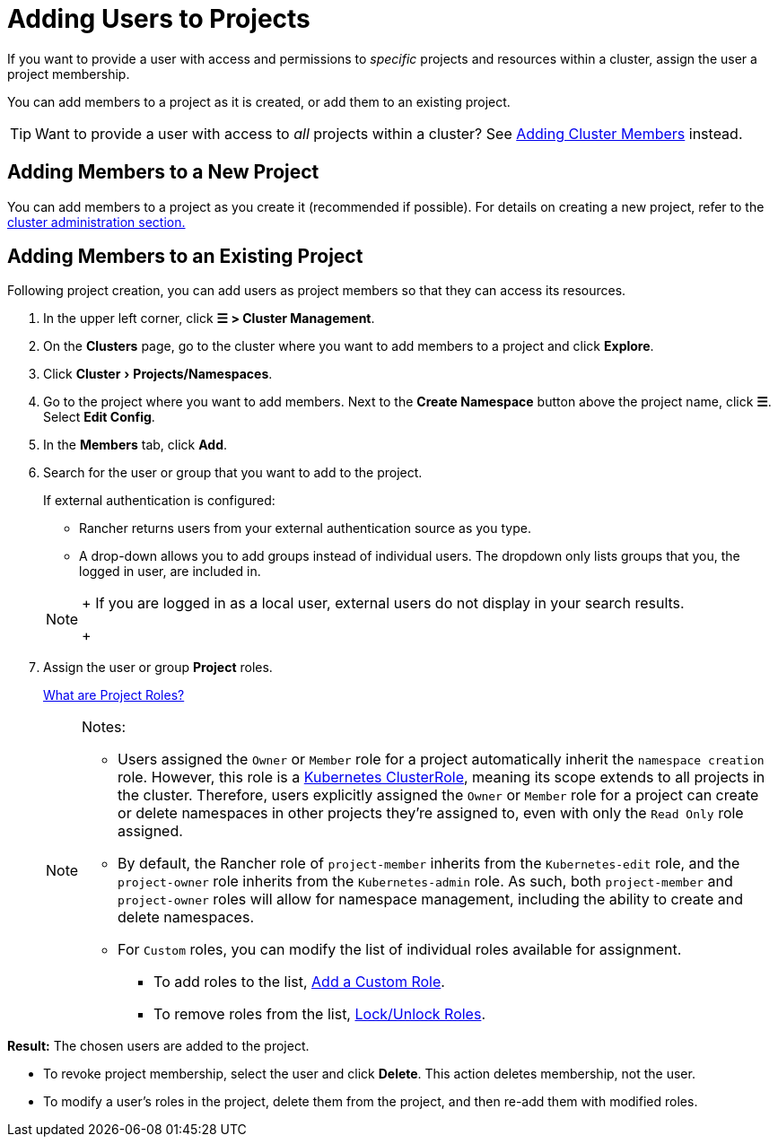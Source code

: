 = Adding Users to Projects
:experimental:

If you want to provide a user with access and permissions to _specific_ projects and resources within a cluster, assign the user a project membership.

You can add members to a project as it is created, or add them to an existing project.

[TIP]
====

Want to provide a user with access to _all_ projects within a cluster? See xref:authn-and-authz/manage-role-based-access-control-rbac/cluster-and-project-roles.adoc[Adding Cluster Members] instead.
====


== Adding Members to a New Project

You can add members to a project as you create it (recommended if possible). For details on creating a new project, refer to the xref:../../cluster-admin/manage-clusters/projects-and-namespaces.adoc[cluster administration section.]

== Adding Members to an Existing Project

Following project creation, you can add users as project members so that they can access its resources.

. In the upper left corner, click *☰ > Cluster Management*.
. On the *Clusters* page, go to the cluster where you want to add members to a project and click *Explore*.
. Click menu:Cluster[Projects/Namespaces].
. Go to the project where you want to add members. Next to the *Create Namespace* button above the project name, click *☰*. Select *Edit Config*.
. In the *Members* tab, click *Add*.
. Search for the user or group that you want to add to the project.
+
If external authentication is configured:

 ** Rancher returns users from your external authentication source as you type.
 ** A drop-down allows you to add groups instead of individual users. The dropdown only lists groups that you, the logged in user, are included in.

+

[NOTE]
====
+
If you are logged in as a local user, external users do not display in your search results.
+
====


. Assign the user or group *Project* roles.
+
xref:authn-and-authz/manage-role-based-access-control-rbac/cluster-and-project-roles.adoc[What are Project Roles?]
+

[NOTE]
.Notes:
====

 ** Users assigned the `Owner` or `Member` role for a project automatically inherit the `namespace creation` role. However, this role is a https://kubernetes.io/docs/reference/access-authn-authz/rbac/#role-and-clusterrole[Kubernetes ClusterRole], meaning its scope extends to all projects in the cluster. Therefore, users explicitly assigned the `Owner` or `Member` role for a project can create or delete namespaces in other projects they're assigned to, even with only the `Read Only` role assigned.
 ** By default, the Rancher role of `project-member` inherits from the `Kubernetes-edit` role, and the `project-owner` role inherits from the `Kubernetes-admin` role. As such, both `project-member` and `project-owner` roles will allow for namespace management, including the ability to create and delete namespaces.
 ** For `Custom` roles, you can modify the list of individual roles available for assignment.
  *** To add roles to the list, xref:authn-and-authz/manage-role-based-access-control-rbac/custom-roles.adoc[Add a Custom Role].
  *** To remove roles from the list, xref:authn-and-authz/manage-role-based-access-control-rbac/locked-roles.adoc[Lock/Unlock Roles].

+
====


*Result:* The chosen users are added to the project.

* To revoke project membership, select the user and click *Delete*. This action deletes membership, not the user.
* To modify a user's roles in the project, delete them from the project, and then re-add them with modified roles.
